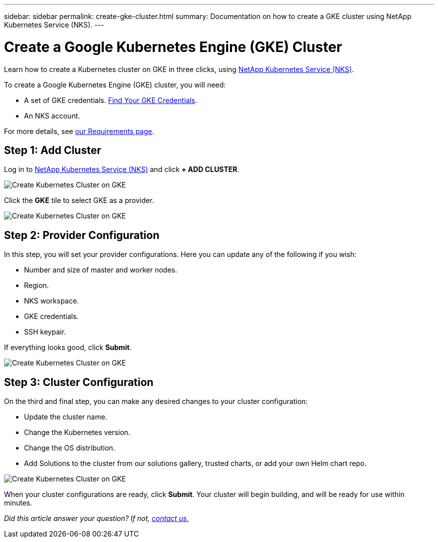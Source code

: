 ---
sidebar: sidebar
permalink: create-gke-cluster.html
summary: Documentation on how to create a GKE cluster using NetApp Kubernetes Service (NKS).
---

= Create a Google Kubernetes Engine (GKE) Cluster

Learn how to create a Kubernetes cluster on GKE in three clicks, using https://nks.netapp.io[NetApp Kubernetes Service (NKS)].

To create a Google Kubernetes Engine (GKE) cluster, you will need:

* A set of GKE credentials. https://docs.netapp.com/us-en/kubernetes-service/create-auth-credentials-on-gke.html[Find Your GKE Credentials].
* An NKS account.

For more details, see https://docs.netapp.com/us-en/kubernetes-service/nks-requirements.html[our Requirements page].

== Step 1: Add Cluster

Log in to https://nks.netapp.io[NetApp Kubernetes Service (NKS)] and click **+ ADD CLUSTER**.

image::assets/documentation/create-clusters/create-kubernetes-cluster-on-gke-01.png?raw=true[Create Kubernetes Cluster on GKE]

Click the **GKE** tile to select GKE as a provider.

image::assets/documentation/create-clusters/create-kubernetes-cluster-on-gke-02.png?raw=true[Create Kubernetes Cluster on GKE]

== Step 2: Provider Configuration

In this step, you will set your provider configurations. Here you can update any of the following if you wish:

* Number and size of master and worker nodes.
* Region.
* NKS workspace.
* GKE credentials.
* SSH keypair.

If everything looks good, click **Submit**.

image::assets/documentation/create-clusters/create-kubernetes-cluster-on-gke-03.png?raw=true[Create Kubernetes Cluster on GKE]

== Step 3: Cluster Configuration

On the third and final step, you can make any desired changes to your cluster configuration:

* Update the cluster name.
* Change the Kubernetes version.
* Change the OS distribution.
* Add Solutions to the cluster from our solutions gallery, trusted charts, or add your own Helm chart repo.

image::assets/documentation/create-clusters/create-kubernetes-cluster-on-gke-02.png?raw=true[Create Kubernetes Cluster on GKE]

When your cluster configurations are ready, click **Submit**. Your cluster will begin building, and will be ready for use within minutes.

_Did this article answer your question? If not, mailto:nks@netapp.com[contact us.]_

